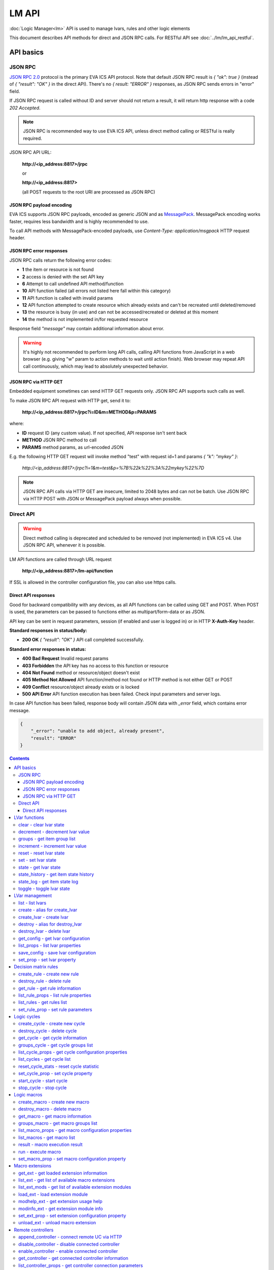 LM API
**************

:doc:`Logic Manager<lm>` API is used to manage lvars, rules and other logic elements

This document describes API methods for direct and JSON RPC calls. For RESTful
API see :doc:`../lm/lm_api_restful`.


API basics
==========

JSON RPC
--------

`JSON RPC 2.0 <https://www.jsonrpc.org/specification>`_ protocol is the primary
EVA ICS API protocol. Note that default JSON RPC result is *{ "ok": true }*
(instead of *{ "result": "OK" }* in the direct API).  There's no *{ result:
"ERROR" }* responses, as JSON RPC sends errors in "error" field.

If JSON RPC request is called without ID and server should not return a result,
it will return http response with a code *202 Accepted*.

.. note::

    JSON RPC is recommended way to use EVA ICS API, unless direct method
    calling or RESTful is really required.

JSON RPC API URL:

    **\http://<ip_address:8817>/jrpc**

    or

    **\http://<ip_address:8817>**

    (all POST requests to the root URI are processed as JSON RPC)

JSON RPC payload encoding
~~~~~~~~~~~~~~~~~~~~~~~~~

EVA ICS supports JSON RPC payloads, encoded as generic JSON and as `MessagePack
<https://msgpack.org/>`_. MessagePack encoding works faster, requires less
bandwidth and is highly recommended to use.

To call API methods with MessagePack-encoded payloads, use *Content-Type:
application/msgpack* HTTP request header.

JSON RPC error responses
~~~~~~~~~~~~~~~~~~~~~~~~

JSON RPC calls return the following error codes:

* **1** the item or resource is not found

* **2** access is denied with the set API key

* **6** Attempt to call undefined API method/function

* **10** API function failed (all errors not listed here fall within this
  category)

* **11** API function is called with invalid params

* **12** API function attempted to create resource which already exists and
  can't be recreated until deleted/removed

* **13** the resource is busy (in use) and can not be accessed/recreated or
  deleted at this moment

* **14** the method is not implemented in/for requested resource

Response field *"message"* may contain additional information about error.

.. warning::

    It's highly not recommended to perform long API calls, calling API
    functions from JavaScript in a web browser (e.g. giving "w" param to action
    methods to wait until action finish). Web browser may repeat API call
    continuously, which may lead to absolutely unexpected behavior.

JSON RPC via HTTP GET
~~~~~~~~~~~~~~~~~~~~~

Embedded equipment sometimes can send HTTP GET requests only. JSON RPC API
supports such calls as well.

To make JSON RPC API request with HTTP get, send it to:

    **\http://<ip_address:8817>/jrpc?i=ID&m=METHOD&p=PARAMS**

where:

* **ID** request ID (any custom value). If not specified, API response isn't
  sent back
* **METHOD** JSON RPC method to call
* **PARAMS** method params, as url-encoded JSON

E.g. the following HTTP GET request will invoke method "test" with request id=1
and params *{ "k": "mykey" }*:

    *\http://<ip_address:8817>/jrpc?i=1&m=test&p=%7B%22k%22%3A%22mykey%22%7D*

.. note::

    JSON RPC API calls via HTTP GET are insecure, limited to 2048 bytes and can
    not be batch. Use JSON RPC via HTTP POST with JSON or MessagePack payload
    always when possible.

Direct API
----------

.. warning::

    Direct method calling is deprecated and scheduled to be removed (not
    implemented) in EVA ICS v4. Use JSON RPC API, whenever it is possible.

LM API functions are called through URL request

    **\http://<ip_address:8817>/lm-api/function**

If SSL is allowed in the controller configuration file, you can also use https
calls.

Direct API responses
~~~~~~~~~~~~~~~~~~~~

Good for backward compatibility with any devices, as all API functions can be
called using GET and POST. When POST is used, the parameters can be passed to
functions either as multipart/form-data or as JSON.

API key can be sent in request parameters, session (if enabled and user is
logged in) or in HTTP **X-Auth-Key** header.

**Standard responses in status/body:**

* **200 OK** *{ "result": "OK" }* API call completed successfully.

**Standard error responses in status:**

* **400 Bad Request** Invalid request params
* **403 Forbidden** the API key has no access to this function or resource
* **404 Not Found** method or resource/object doesn't exist
* **405 Method Not Allowed** API function/method not found or HTTP method is
  not either GET or POST
* **409 Conflict** resource/object already exists or is locked
* **500 API Error** API function execution has been failed. Check input
  parameters and server logs.

In case API function has been failed, response body will contain JSON data with
*_error* field, which contains error message.

.. code-block:: json

    {
        "_error": "unable to add object, already present",
        "result": "ERROR"
    }

.. contents::

.. _eva3_lmapi_cat_lvar:

LVar functions
==============



.. _eva3_lmapi_clear:

clear - clear lvar state
------------------------

set status (if **expires** lvar param > 0) or value (if **expires** isn't set) of a :ref:`logic variable<eva3_lvar>` to *0*. Useful when lvar is used as a timer to stop it, or as a flag to set it *False*.

..  http:example:: curl wget httpie python-requests
    :request: ../http-examples/jrpc/lmapi/clear.req-jrpc
    :response: ../http-examples/jrpc/lmapi/clear.resp-jrpc

Parameters:

* **k** valid API key
* **i** lvar id

.. _eva3_lmapi_decrement:

decrement - decrement lvar value
--------------------------------

Decrement value of a :ref:`logic variable<eva3_lvar>`. Initial value should be number

..  http:example:: curl wget httpie python-requests
    :request: ../http-examples/jrpc/lmapi/decrement.req-jrpc
    :response: ../http-examples/jrpc/lmapi/decrement.resp-jrpc

Parameters:

* **k** valid API key
* **i** lvar id

.. _eva3_lmapi_groups:

groups - get item group list
----------------------------

Get the list of item groups. Useful e.g. for custom interfaces.

..  http:example:: curl wget httpie python-requests
    :request: ../http-examples/jrpc/lmapi/groups.req-jrpc
    :response: ../http-examples/jrpc/lmapi/groups.resp-jrpc

Parameters:

* **k** valid API key
* **p** item type (must be set to lvar [LV])

.. _eva3_lmapi_increment:

increment - increment lvar value
--------------------------------

Increment value of a :ref:`logic variable<eva3_lvar>`. Initial value should be number

..  http:example:: curl wget httpie python-requests
    :request: ../http-examples/jrpc/lmapi/increment.req-jrpc
    :response: ../http-examples/jrpc/lmapi/increment.resp-jrpc

Parameters:

* **k** valid API key
* **i** lvar id

.. _eva3_lmapi_reset:

reset - reset lvar state
------------------------

Set status and value of a :ref:`logic variable<eva3_lvar>` to *1*. Useful when lvar is being used as a timer to reset it, or as a flag to set it *True*.

..  http:example:: curl wget httpie python-requests
    :request: ../http-examples/jrpc/lmapi/reset.req-jrpc
    :response: ../http-examples/jrpc/lmapi/reset.resp-jrpc

Parameters:

* **k** valid API key
* **i** lvar id

.. _eva3_lmapi_set:

set - set lvar state
--------------------

Set status and value of a :ref:`logic variable<eva3_lvar>`.

..  http:example:: curl wget httpie python-requests
    :request: ../http-examples/jrpc/lmapi/set.req-jrpc
    :response: ../http-examples/jrpc/lmapi/set.resp-jrpc

Parameters:

* **k** valid API key
* **i** lvar id

Optionally:

* **s** lvar status
* **v** lvar value

.. _eva3_lmapi_state:

state - get lvar state
----------------------

State of lvar or all lvars can be obtained using state command.

..  http:example:: curl wget httpie python-requests
    :request: ../http-examples/jrpc/lmapi/state.req-jrpc
    :response: ../http-examples/jrpc/lmapi/state.resp-jrpc

Parameters:

* **k** valid API key

Optionally:

* **p** item type (none or lvar [LV])
* **i** item id
* **g** item group
* **full** return full state

.. _eva3_lmapi_state_history:

state_history - get item state history
--------------------------------------

State history of one :doc:`item<../items>` or several items of the specified type can be obtained using **state_history** command.

If master key is used, the method attempts to get stored state for an item even if it doesn't present currently in system.

The method can return state log for disconnected items as well.

..  http:example:: curl wget httpie python-requests
    :request: ../http-examples/jrpc/lmapi/state_history.req-jrpc
    :response: ../http-examples/jrpc/lmapi/state_history.resp-jrpc

Parameters:

* **k** valid API key
* **a** history notifier id (default: db_1)
* **i** item oids or full ids, list or comma separated

Optionally:

* **s** start time (timestamp or ISO or e.g. 1D for -1 day)
* **e** end time (timestamp or ISO or e.g. 1D for -1 day)
* **l** records limit (doesn't work with "w")
* **x** state prop ("status" or "value")
* **t** time format ("iso" or "raw" for unix timestamp, default is "raw")
* **z** Time zone (pytz, e.g. UTC or Europe/Prague)
* **w** fill frame with the interval (e.g. "1T" - 1 min, "2H" - 2 hours etc.), start time is required, set to 1D if not specified
* **g** output format ("list", "dict" or "chart", default is "list")
* **c** options for chart (dict or comma separated)
* **o** extra options for notifier data request

Returns:

history data in specified format or chart image.

For chart, JSON RPC gets reply with "content_type" and "data" fields, where content is image content type. If PNG image format is selected, data is base64-encoded.

Options for chart (all are optional):

* type: chart type (line or bar, default is line)

* tf: chart time format

* out: output format (svg, png, default is svg),

* style: chart style (without "Style" suffix, e.g. Dark)

* other options: http://pygal.org/en/stable/documentation/configuration/chart.html#options (use range_min, range_max for range, other are passed as-is)

If option "w" (fill) is used, number of digits after comma may be specified. E.g. 5T:3 will output values with 3 digits after comma.

Additionally, SI prefix may be specified to convert value to kilos, megas etc, e.g. 5T:k:3 - divide value by 1000 and output 3 digits after comma. Valid prefixes are: k, M, G, T, P, E, Z, Y.

If binary prefix is required, it should be followed by "b", e.g. 5T:Mb:3 - divide value by 2^20 and output 3 digits after comma.

.. _eva3_lmapi_state_log:

state_log - get item state log
------------------------------

State log of a single :doc:`item<../items>` or group of the specified type can be obtained using **state_log** command.

note: only SQL notifiers are supported

Difference from state_history method:

* state_log doesn't optimize data to be displayed on charts * the data is returned from a database as-is * a single item OID or OID mask (e.g. sensor:env/#) can be specified

note: the method supports MQTT-style masks but only masks with wildcard-ending, like "type:group/subgroup/#" are supported.

The method can return state log for disconnected items as well.

For wildcard fetching, API key should have an access to the whole chosen group.

note: record limit means the limit for records, fetched from the database, but repeating state records are automatically grouped and the actual number of returned records can be lower than requested.

..  http:example:: curl wget httpie python-requests
    :request: ../http-examples/jrpc/lmapi/state_log.req-jrpc
    :response: ../http-examples/jrpc/lmapi/state_log.resp-jrpc

Parameters:

* **k** valid API key
* **a** history notifier id (default: db_1)
* **i** item oid or oid mask (type:group/subgroup/#)

Optionally:

* **s** start time (timestamp or ISO or e.g. 1D for -1 day)
* **e** end time (timestamp or ISO or e.g. 1D for -1 day)
* **l** records limit (doesn't work with "w")
* **t** time format ("iso" or "raw" for unix timestamp, default is "raw")
* **z** Time zone (pytz, e.g. UTC or Europe/Prague)
* **o** extra options for notifier data request

Returns:

state log records (list)

.. _eva3_lmapi_toggle:

toggle - toggle lvar state
--------------------------

switch value of a :ref:`logic variable<eva3_lvar>` between *0* and *1*. Useful when lvar is being used as a flag to switch it between *True*/*False*.

..  http:example:: curl wget httpie python-requests
    :request: ../http-examples/jrpc/lmapi/toggle.req-jrpc
    :response: ../http-examples/jrpc/lmapi/toggle.resp-jrpc

Parameters:

* **k** valid API key
* **i** lvar id


.. _eva3_lmapi_cat_lvar-management:

LVar management
===============



.. _eva3_lmapi_list:

list - list lvars
-----------------



..  http:example:: curl wget httpie python-requests
    :request: ../http-examples/jrpc/lmapi/list.req-jrpc
    :response: ../http-examples/jrpc/lmapi/list.resp-jrpc

Parameters:

* **k** API key with *master* permissions

Optionally:

* **g** filter by item group
* **x** serialize specified item prop(s)

Returns:

the list of all :ref:`lvars<eva3_lvar>` available

.. _eva3_lmapi_create:

create - alias for create_lvar
------------------------------



..  http:example:: curl wget httpie python-requests
    :request: ../http-examples/jrpc/lmapi/create.req-jrpc
    :response: ../http-examples/jrpc/lmapi/create.resp-jrpc

.. _eva3_lmapi_create_lvar:

create_lvar - create lvar
-------------------------

Create new :ref:`lvar<eva3_lvar>`

..  http:example:: curl wget httpie python-requests
    :request: ../http-examples/jrpc/lmapi/create_lvar.req-jrpc
    :response: ../http-examples/jrpc/lmapi/create_lvar.resp-jrpc

Parameters:

* **k** API key with *master* permissions
* **i** lvar id

Optionally:

* **g** lvar group
* **save** save lvar configuration immediately

.. _eva3_lmapi_destroy:

destroy - alias for destroy_lvar
--------------------------------



..  http:example:: curl wget httpie python-requests
    :request: ../http-examples/jrpc/lmapi/destroy.req-jrpc
    :response: ../http-examples/jrpc/lmapi/destroy.resp-jrpc

.. _eva3_lmapi_destroy_lvar:

destroy_lvar - delete lvar
--------------------------



..  http:example:: curl wget httpie python-requests
    :request: ../http-examples/jrpc/lmapi/destroy_lvar.req-jrpc
    :response: ../http-examples/jrpc/lmapi/destroy_lvar.resp-jrpc

Parameters:

* **k** API key with *master* permissions
* **i** lvar id

.. _eva3_lmapi_get_config:

get_config - get lvar configuration
-----------------------------------



..  http:example:: curl wget httpie python-requests
    :request: ../http-examples/jrpc/lmapi/get_config.req-jrpc
    :response: ../http-examples/jrpc/lmapi/get_config.resp-jrpc

Parameters:

* **k** API key with *master* permissions
* **i** lvaar id

Returns:

complete :ref:`lvar<eva3_lvar>` configuration.

.. _eva3_lmapi_list_props:

list_props - list lvar properties
---------------------------------

Get all editable parameters of the :ref:`lvar<eva3_lvar>` confiugration.

..  http:example:: curl wget httpie python-requests
    :request: ../http-examples/jrpc/lmapi/list_props.req-jrpc
    :response: ../http-examples/jrpc/lmapi/list_props.resp-jrpc

Parameters:

* **k** API key with *master* permissions
* **i** item id

.. _eva3_lmapi_save_config:

save_config - save lvar configuration
-------------------------------------

Saves :ref:`lvar<eva3_lvar>`. configuration on disk (even if it hasn't been changed)

..  http:example:: curl wget httpie python-requests
    :request: ../http-examples/jrpc/lmapi/save_config.req-jrpc
    :response: ../http-examples/jrpc/lmapi/save_config.resp-jrpc

Parameters:

* **k** API key with *master* permissions
* **i** lvar id

.. _eva3_lmapi_set_prop:

set_prop - set lvar property
----------------------------

Set configuration parameters of the :ref:`lvar<eva3_lvar>`.

..  http:example:: curl wget httpie python-requests
    :request: ../http-examples/jrpc/lmapi/set_prop.req-jrpc
    :response: ../http-examples/jrpc/lmapi/set_prop.resp-jrpc

Parameters:

* **k** API key with *master* permissions
* **i** item id
* **p** property name (or empty for batch set)

Optionally:

* **v** propery value (or dict for batch set)
* **save** save configuration after successful call


.. _eva3_lmapi_cat_rule:

Decision matrix rules
=====================



.. _eva3_lmapi_create_rule:

create_rule - create new rule
-----------------------------

Creates new :doc:`decision rule<decision_matrix>`. Rule id (UUID) is generated automatically unless specified.

..  http:example:: curl wget httpie python-requests
    :request: ../http-examples/jrpc/lmapi/create_rule.req-jrpc
    :response: ../http-examples/jrpc/lmapi/create_rule.resp-jrpc

Parameters:

* **k** API key with *master* permissions

Optionally:

* **u** rule UUID to set
* **v** rule properties (dict) or human-readable input
* **e** enable rule after creation
* **save** save rule configuration immediately

.. _eva3_lmapi_destroy_rule:

destroy_rule - delete rule
--------------------------

Deletes :doc:`decision rule<decision_matrix>`.

..  http:example:: curl wget httpie python-requests
    :request: ../http-examples/jrpc/lmapi/destroy_rule.req-jrpc
    :response: ../http-examples/jrpc/lmapi/destroy_rule.resp-jrpc

Parameters:

* **k** API key with *master* permissions
* **i** rule id

.. _eva3_lmapi_get_rule:

get_rule - get rule information
-------------------------------



..  http:example:: curl wget httpie python-requests
    :request: ../http-examples/jrpc/lmapi/get_rule.req-jrpc
    :response: ../http-examples/jrpc/lmapi/get_rule.resp-jrpc

Parameters:

* **k** valid API key
* **i** rule id

.. _eva3_lmapi_list_rule_props:

list_rule_props - list rule properties
--------------------------------------

Get all editable parameters of the :doc:`decision rule<decision_matrix>`.

..  http:example:: curl wget httpie python-requests
    :request: ../http-examples/jrpc/lmapi/list_rule_props.req-jrpc
    :response: ../http-examples/jrpc/lmapi/list_rule_props.resp-jrpc

Parameters:

* **k** valid API key
* **i** rule id

.. _eva3_lmapi_list_rules:

list_rules - get rules list
---------------------------

Get the list of all available :doc:`decision rules<decision_matrix>`.

..  http:example:: curl wget httpie python-requests
    :request: ../http-examples/jrpc/lmapi/list_rules.req-jrpc
    :response: ../http-examples/jrpc/lmapi/list_rules.resp-jrpc

Parameters:

* **k** valid API key

.. _eva3_lmapi_set_rule_prop:

set_rule_prop - set rule parameters
-----------------------------------

Set configuration parameters of the :doc:`decision rule<decision_matrix>`.

.. note::

    Master key is required for batch set.

..  http:example:: curl wget httpie python-requests
    :request: ../http-examples/jrpc/lmapi/set_rule_prop.req-jrpc
    :response: ../http-examples/jrpc/lmapi/set_rule_prop.resp-jrpc

Parameters:

* **k** valid API key
* **i** rule id
* **p** property name (or empty for batch set)

Optionally:

* **v** propery value (or dict for batch set)
* **save** save configuration after successful call


.. _eva3_lmapi_cat_cycle:

Logic cycles
============



.. _eva3_lmapi_create_cycle:

create_cycle - create new cycle
-------------------------------

Creates new :doc:`cycle<cycles>`.

..  http:example:: curl wget httpie python-requests
    :request: ../http-examples/jrpc/lmapi/create_cycle.req-jrpc
    :response: ../http-examples/jrpc/lmapi/create_cycle.resp-jrpc

Parameters:

* **k** API key with *master* permissions
* **i** cycle id

Optionally:

* **g** cycle group
* **v** cycle properties (dict) or human-readable input

.. _eva3_lmapi_destroy_cycle:

destroy_cycle - delete cycle
----------------------------

Deletes :doc:`cycle<cycles>`. If cycle is running, it is stopped before deletion.

..  http:example:: curl wget httpie python-requests
    :request: ../http-examples/jrpc/lmapi/destroy_cycle.req-jrpc
    :response: ../http-examples/jrpc/lmapi/destroy_cycle.resp-jrpc

Parameters:

* **k** API key with *master* permissions
* **i** cycle id

.. _eva3_lmapi_get_cycle:

get_cycle - get cycle information
---------------------------------



..  http:example:: curl wget httpie python-requests
    :request: ../http-examples/jrpc/lmapi/get_cycle.req-jrpc
    :response: ../http-examples/jrpc/lmapi/get_cycle.resp-jrpc

Parameters:

* **k** valid API key
* **i** cycle id

Returns:

field "value" contains real average cycle interval

.. _eva3_lmapi_groups_cycle:

groups_cycle - get cycle groups list
------------------------------------

Get the list of cycles. Useful e.g. for custom interfaces.

..  http:example:: curl wget httpie python-requests
    :request: ../http-examples/jrpc/lmapi/groups_cycle.req-jrpc
    :response: ../http-examples/jrpc/lmapi/groups_cycle.resp-jrpc

Parameters:

* **k** valid API key

.. _eva3_lmapi_list_cycle_props:

list_cycle_props - get cycle configuration properties
-----------------------------------------------------



..  http:example:: curl wget httpie python-requests
    :request: ../http-examples/jrpc/lmapi/list_cycle_props.req-jrpc
    :response: ../http-examples/jrpc/lmapi/list_cycle_props.resp-jrpc

Parameters:

* **k** API key with *master* permissions
* **i** cycle id

.. _eva3_lmapi_list_cycles:

list_cycles - get cycle list
----------------------------

Get the list of all available :doc:`cycles<cycles>`.

..  http:example:: curl wget httpie python-requests
    :request: ../http-examples/jrpc/lmapi/list_cycles.req-jrpc
    :response: ../http-examples/jrpc/lmapi/list_cycles.resp-jrpc

Parameters:

* **k** valid API key

Optionally:

* **g** filter by group

.. _eva3_lmapi_reset_cycle_stats:

reset_cycle_stats - reset cycle statistic
-----------------------------------------



..  http:example:: curl wget httpie python-requests
    :request: ../http-examples/jrpc/lmapi/reset_cycle_stats.req-jrpc
    :response: ../http-examples/jrpc/lmapi/reset_cycle_stats.resp-jrpc

Parameters:

* **k** valid API key
* **i** cycle id

.. _eva3_lmapi_set_cycle_prop:

set_cycle_prop - set cycle property
-----------------------------------

Set configuration parameters of the :doc:`cycle<cycles>`.

..  http:example:: curl wget httpie python-requests
    :request: ../http-examples/jrpc/lmapi/set_cycle_prop.req-jrpc
    :response: ../http-examples/jrpc/lmapi/set_cycle_prop.resp-jrpc

Parameters:

* **k** API key with *master* permissions
* **i** item id
* **p** property name (or empty for batch set)

Optionally:

* **v** propery value (or dict for batch set)
* **save** save configuration after successful call

.. _eva3_lmapi_start_cycle:

start_cycle - start cycle
-------------------------



..  http:example:: curl wget httpie python-requests
    :request: ../http-examples/jrpc/lmapi/start_cycle.req-jrpc
    :response: ../http-examples/jrpc/lmapi/start_cycle.resp-jrpc

Parameters:

* **k** valid API key
* **i** cycle id

.. _eva3_lmapi_stop_cycle:

stop_cycle - stop cycle
-----------------------



..  http:example:: curl wget httpie python-requests
    :request: ../http-examples/jrpc/lmapi/stop_cycle.req-jrpc
    :response: ../http-examples/jrpc/lmapi/stop_cycle.resp-jrpc

Parameters:

* **k** valid API key
* **i** cycle id

Optionally:

* **wait** wait until cycle is stopped


.. _eva3_lmapi_cat_macro:

Logic macros
============



.. _eva3_lmapi_create_macro:

create_macro - create new macro
-------------------------------

Creates new :doc:`macro<macros>`. Macro code should be put in **xc/lm** manually.

..  http:example:: curl wget httpie python-requests
    :request: ../http-examples/jrpc/lmapi/create_macro.req-jrpc
    :response: ../http-examples/jrpc/lmapi/create_macro.resp-jrpc

Parameters:

* **k** API key with *master* permissions
* **i** macro id

Optionally:

* **g** macro group

.. _eva3_lmapi_destroy_macro:

destroy_macro - delete macro
----------------------------

Deletes :doc:`macro<macros>`.

..  http:example:: curl wget httpie python-requests
    :request: ../http-examples/jrpc/lmapi/destroy_macro.req-jrpc
    :response: ../http-examples/jrpc/lmapi/destroy_macro.resp-jrpc

Parameters:

* **k** API key with *master* permissions
* **i** macro id

.. _eva3_lmapi_get_macro:

get_macro - get macro information
---------------------------------



..  http:example:: curl wget httpie python-requests
    :request: ../http-examples/jrpc/lmapi/get_macro.req-jrpc
    :response: ../http-examples/jrpc/lmapi/get_macro.resp-jrpc

Parameters:

* **k** valid API key
* **i** macro id

.. _eva3_lmapi_groups_macro:

groups_macro - get macro groups list
------------------------------------

Get the list of macros. Useful e.g. for custom interfaces.

..  http:example:: curl wget httpie python-requests
    :request: ../http-examples/jrpc/lmapi/groups_macro.req-jrpc
    :response: ../http-examples/jrpc/lmapi/groups_macro.resp-jrpc

Parameters:

* **k** valid API key

.. _eva3_lmapi_list_macro_props:

list_macro_props - get macro configuration properties
-----------------------------------------------------



..  http:example:: curl wget httpie python-requests
    :request: ../http-examples/jrpc/lmapi/list_macro_props.req-jrpc
    :response: ../http-examples/jrpc/lmapi/list_macro_props.resp-jrpc

Parameters:

* **k** API key with *master* permissions
* **i** macro id

.. _eva3_lmapi_list_macros:

list_macros - get macro list
----------------------------

Get the list of all available :doc:`macros<macros>`.

..  http:example:: curl wget httpie python-requests
    :request: ../http-examples/jrpc/lmapi/list_macros.req-jrpc
    :response: ../http-examples/jrpc/lmapi/list_macros.resp-jrpc

Parameters:

* **k** valid API key

Optionally:

* **g** filter by group

.. _eva3_lmapi_result:

result - macro execution result
-------------------------------

Get :doc:`macro<macros>` execution results either by action uuid or by macro id.

..  http:example:: curl wget httpie python-requests
    :request: ../http-examples/jrpc/lmapi/result.req-jrpc
    :response: ../http-examples/jrpc/lmapi/result.resp-jrpc

Parameters:

* **k** valid API key

Optionally:

* **u** action uuid or
* **i** macro id
* **g** filter by unit group
* **s** filter by action status: Q for queued, R for running, F for finished, D for dead

Returns:

list or single serialized action object

.. _eva3_lmapi_run:

run - execute macro
-------------------

Execute a :doc:`macro<macros>` with the specified arguments.

..  http:example:: curl wget httpie python-requests
    :request: ../http-examples/jrpc/lmapi/run.req-jrpc
    :response: ../http-examples/jrpc/lmapi/run.resp-jrpc

Parameters:

* **k** valid API key
* **i** macro id

Optionally:

* **a** macro arguments, array or space separated
* **kw** macro keyword arguments, name=value, comma separated or dict
* **w** wait for the completion for the specified number of seconds
* **u** action UUID (will be auto generated if none specified)
* **p** queue priority (default is 100, lower is better)
* **q** global queue timeout, if expires, action is marked as "dead"

.. _eva3_lmapi_set_macro_prop:

set_macro_prop - set macro configuration property
-------------------------------------------------

Set configuration parameters of the :doc:`macro<macros>`.

..  http:example:: curl wget httpie python-requests
    :request: ../http-examples/jrpc/lmapi/set_macro_prop.req-jrpc
    :response: ../http-examples/jrpc/lmapi/set_macro_prop.resp-jrpc

Parameters:

* **k** API key with *master* permissions
* **i** item id
* **p** property name (or empty for batch set)

Optionally:

* **v** propery value (or dict for batch set)
* **save** save configuration after successful call


.. _eva3_lmapi_cat_ext:

Macro extensions
================



.. _eva3_lmapi_get_ext:

get_ext - get loaded extension information
------------------------------------------



..  http:example:: curl wget httpie python-requests
    :request: ../http-examples/jrpc/lmapi/get_ext.req-jrpc
    :response: ../http-examples/jrpc/lmapi/get_ext.resp-jrpc

Parameters:

* **k** API key with *master* permissions
* **i** extension ID

.. _eva3_lmapi_list_ext:

list_ext - get list of available macro extensions
-------------------------------------------------



..  http:example:: curl wget httpie python-requests
    :request: ../http-examples/jrpc/lmapi/list_ext.req-jrpc
    :response: ../http-examples/jrpc/lmapi/list_ext.resp-jrpc

Parameters:

* **k** API key with *master* permissions

Optionally:

* **full** get full information

.. _eva3_lmapi_list_ext_mods:

list_ext_mods - get list of available extension modules
-------------------------------------------------------



..  http:example:: curl wget httpie python-requests
    :request: ../http-examples/jrpc/lmapi/list_ext_mods.req-jrpc
    :response: ../http-examples/jrpc/lmapi/list_ext_mods.resp-jrpc

Parameters:

* **k** API key with *master* permissions

.. _eva3_lmapi_load_ext:

load_ext - load extension module
--------------------------------

Loads:doc:`macro extension<../lm/ext>`.

..  http:example:: curl wget httpie python-requests
    :request: ../http-examples/jrpc/lmapi/load_ext.req-jrpc
    :response: ../http-examples/jrpc/lmapi/load_ext.resp-jrpc

Parameters:

* **k** API key with *master* permissions
* **i** extension ID
* **m** extension module

Optionally:

* **c** extension configuration
* **save** save extension configuration after successful call

.. _eva3_lmapi_modhelp_ext:

modhelp_ext - get extension usage help
--------------------------------------



..  http:example:: curl wget httpie python-requests
    :request: ../http-examples/jrpc/lmapi/modhelp_ext.req-jrpc
    :response: ../http-examples/jrpc/lmapi/modhelp_ext.resp-jrpc

Parameters:

* **k** API key with *master* permissions
* **m** extension name (without *.py* extension)
* **c** help context (*cfg* or *functions*)

.. _eva3_lmapi_modinfo_ext:

modinfo_ext - get extension module info
---------------------------------------



..  http:example:: curl wget httpie python-requests
    :request: ../http-examples/jrpc/lmapi/modinfo_ext.req-jrpc
    :response: ../http-examples/jrpc/lmapi/modinfo_ext.resp-jrpc

Parameters:

* **k** API key with *master* permissions
* **m** extension module name (without *.py* extension)

.. _eva3_lmapi_set_ext_prop:

set_ext_prop - set extension configuration property
---------------------------------------------------

appends property to extension configuration and reloads module

..  http:example:: curl wget httpie python-requests
    :request: ../http-examples/jrpc/lmapi/set_ext_prop.req-jrpc
    :response: ../http-examples/jrpc/lmapi/set_ext_prop.resp-jrpc

Parameters:

* **k** API key with *master* permissions
* **i** extension id
* **p** property name (or empty for batch set)

Optionally:

* **v** propery value (or dict for batch set)
* **save** save configuration after successful call

.. _eva3_lmapi_unload_ext:

unload_ext - unload macro extension
-----------------------------------



..  http:example:: curl wget httpie python-requests
    :request: ../http-examples/jrpc/lmapi/unload_ext.req-jrpc
    :response: ../http-examples/jrpc/lmapi/unload_ext.resp-jrpc

Parameters:

* **k** API key with *master* permissions
* **i** extension ID


.. _eva3_lmapi_cat_remotes:

Remote controllers
==================



.. _eva3_lmapi_append_controller:

append_controller - connect remote UC via HTTP
----------------------------------------------

Connects remote :ref:`UC controller<eva3_lm_remote_uc>` to the local.

..  http:example:: curl wget httpie python-requests
    :request: ../http-examples/jrpc/lmapi/append_controller.req-jrpc
    :response: ../http-examples/jrpc/lmapi/append_controller.resp-jrpc

Parameters:

* **k** API key with *master* permissions
* **u** :doc:`../uc/uc_api` uri (*proto://host:port*, port not required if default)
* **a** remote controller API key (\$key to use local key)

Optionally:

* **m** ref:`MQTT notifier<mqtt_>` to exchange item states in real time (default: *eva_1*)
* **s** verify remote SSL certificate or pass invalid
* **t** timeout (seconds) for the remote controller API calls
* **save** save connected controller configuration on the disk immediately after creation

.. _eva3_lmapi_disable_controller:

disable_controller - disable connected controller
-------------------------------------------------



..  http:example:: curl wget httpie python-requests
    :request: ../http-examples/jrpc/lmapi/disable_controller.req-jrpc
    :response: ../http-examples/jrpc/lmapi/disable_controller.resp-jrpc

Parameters:

* **k** API key with *master* permissions
* **i** controller id

Optionally:

* **save** save configuration after successful call

.. _eva3_lmapi_enable_controller:

enable_controller - enable connected controller
-----------------------------------------------



..  http:example:: curl wget httpie python-requests
    :request: ../http-examples/jrpc/lmapi/enable_controller.req-jrpc
    :response: ../http-examples/jrpc/lmapi/enable_controller.resp-jrpc

Parameters:

* **k** API key with *master* permissions
* **i** controller id

Optionally:

* **save** save configuration after successful call

.. _eva3_lmapi_get_controller:

get_controller - get connected controller information
-----------------------------------------------------



..  http:example:: curl wget httpie python-requests
    :request: ../http-examples/jrpc/lmapi/get_controller.req-jrpc
    :response: ../http-examples/jrpc/lmapi/get_controller.resp-jrpc

Parameters:

* **k** API key with *master* permissions
* **i** controller id

.. _eva3_lmapi_list_controller_props:

list_controller_props - get controller connection parameters
------------------------------------------------------------



..  http:example:: curl wget httpie python-requests
    :request: ../http-examples/jrpc/lmapi/list_controller_props.req-jrpc
    :response: ../http-examples/jrpc/lmapi/list_controller_props.resp-jrpc

Parameters:

* **k** API key with *master* permissions
* **i** controller id

.. _eva3_lmapi_list_controllers:

list_controllers - get controllers list
---------------------------------------

Get the list of all connected :ref:`UC controllers<eva3_lm_remote_uc>`.

..  http:example:: curl wget httpie python-requests
    :request: ../http-examples/jrpc/lmapi/list_controllers.req-jrpc
    :response: ../http-examples/jrpc/lmapi/list_controllers.resp-jrpc

Parameters:

* **k** API key with *master* permissions

.. _eva3_lmapi_list_remote:

list_remote - get a list of items from connected UCs
----------------------------------------------------

Get a list of the items loaded from the connected :ref:`UC controllers<eva3_lm_remote_uc>`. Useful to debug the controller connections.

..  http:example:: curl wget httpie python-requests
    :request: ../http-examples/jrpc/lmapi/list_remote.req-jrpc
    :response: ../http-examples/jrpc/lmapi/list_remote.resp-jrpc

Parameters:

* **k** API key with *master* permissions

Optionally:

* **i** controller id
* **g** filter by item group
* **p** filter by item type

.. _eva3_lmapi_reload_controller:

reload_controller - reload controller
-------------------------------------

Reloads items from connected UC

..  http:example:: curl wget httpie python-requests
    :request: ../http-examples/jrpc/lmapi/reload_controller.req-jrpc
    :response: ../http-examples/jrpc/lmapi/reload_controller.resp-jrpc

Parameters:

* **k** API key with *master* permissions
* **i** controller id

.. _eva3_lmapi_remove_controller:

remove_controller - disconnect controller
-----------------------------------------



..  http:example:: curl wget httpie python-requests
    :request: ../http-examples/jrpc/lmapi/remove_controller.req-jrpc
    :response: ../http-examples/jrpc/lmapi/remove_controller.resp-jrpc

Parameters:

* **k** API key with *master* permissions
* **i** controller id

.. _eva3_lmapi_set_controller_prop:

set_controller_prop - set controller connection parameters
----------------------------------------------------------



..  http:example:: curl wget httpie python-requests
    :request: ../http-examples/jrpc/lmapi/set_controller_prop.req-jrpc
    :response: ../http-examples/jrpc/lmapi/set_controller_prop.resp-jrpc

Parameters:

* **k** API key with *master* permissions
* **i** controller id
* **p** property name (or empty for batch set)

Optionally:

* **v** propery value (or dict for batch set)
* **save** save configuration after successful call

.. _eva3_lmapi_test_controller:

test_controller - test connection to remote controller
------------------------------------------------------



..  http:example:: curl wget httpie python-requests
    :request: ../http-examples/jrpc/lmapi/test_controller.req-jrpc
    :response: ../http-examples/jrpc/lmapi/test_controller.resp-jrpc

Parameters:

* **k** API key with *master* permissions
* **i** controller id

.. _eva3_lmapi_upnp_rescan_controllers:

upnp_rescan_controllers - rescan controllers via UPnP
-----------------------------------------------------



..  http:example:: curl wget httpie python-requests
    :request: ../http-examples/jrpc/lmapi/upnp_rescan_controllers.req-jrpc
    :response: ../http-examples/jrpc/lmapi/upnp_rescan_controllers.resp-jrpc

Parameters:

* **k** API key with *master* permissions


.. _eva3_lmapi_cat_job:

Scheduled jobs
==============



.. _eva3_lmapi_create_job:

create_job - create new job
---------------------------

Creates new :doc:`scheduled job<jobs>`. Job id (UUID) is generated automatically unless specified.

..  http:example:: curl wget httpie python-requests
    :request: ../http-examples/jrpc/lmapi/create_job.req-jrpc
    :response: ../http-examples/jrpc/lmapi/create_job.resp-jrpc

Parameters:

* **k** API key with *master* permissions

Optionally:

* **u** job UUID to set
* **v** job properties (dict) or human-readable input
* **e** enable job after creation
* **save** save job configuration immediately

.. _eva3_lmapi_destroy_job:

destroy_job - delete job
------------------------

Deletes :doc:`scheduled job<jobs>`.

..  http:example:: curl wget httpie python-requests
    :request: ../http-examples/jrpc/lmapi/destroy_job.req-jrpc
    :response: ../http-examples/jrpc/lmapi/destroy_job.resp-jrpc

Parameters:

* **k** API key with *master* permissions
* **i** job id

.. _eva3_lmapi_get_job:

get_job - get job information
-----------------------------



..  http:example:: curl wget httpie python-requests
    :request: ../http-examples/jrpc/lmapi/get_job.req-jrpc
    :response: ../http-examples/jrpc/lmapi/get_job.resp-jrpc

Parameters:

* **k** API key with *master* permissions
* **i** job id

.. _eva3_lmapi_list_job_props:

list_job_props - list job properties
------------------------------------

Get all editable parameters of the :doc:`scheduled job<jobs>`.

..  http:example:: curl wget httpie python-requests
    :request: ../http-examples/jrpc/lmapi/list_job_props.req-jrpc
    :response: ../http-examples/jrpc/lmapi/list_job_props.resp-jrpc

Parameters:

* **k** API key with *master* permissions
* **i** job id

.. _eva3_lmapi_list_jobs:

list_jobs - get jobs list
-------------------------

Get the list of all available :doc:`scheduled jobs<jobs>`.

..  http:example:: curl wget httpie python-requests
    :request: ../http-examples/jrpc/lmapi/list_jobs.req-jrpc
    :response: ../http-examples/jrpc/lmapi/list_jobs.resp-jrpc

Parameters:

* **k** API key with *master* permissions

.. _eva3_lmapi_set_job_prop:

set_job_prop - set job parameters
---------------------------------

Set configuration parameters of the :doc:`scheduled job<jobs>`.

..  http:example:: curl wget httpie python-requests
    :request: ../http-examples/jrpc/lmapi/set_job_prop.req-jrpc
    :response: ../http-examples/jrpc/lmapi/set_job_prop.resp-jrpc

Parameters:

* **k** API key with *master* permissions
* **i** job id
* **p** property name (or empty for batch set)

Optionally:

* **v** propery value (or dict for batch set)
* **save** save configuration after successful call

